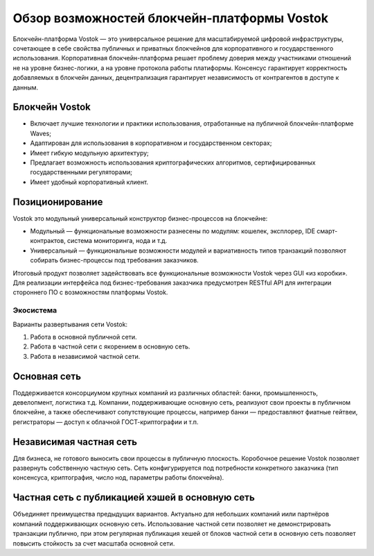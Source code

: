 Обзор возможностей блокчейн-платформы Vostok
============================================

Блокчейн-платформа Vostok — это универсальное решение для масштабируемой цифровой инфраструктуры, сочетающее в себе свойства публичных и приватных блокчейнов для корпоративного и государственного использования. 
Корпоративная блокчейн-платформа решает проблему доверия между участниками отношений не на уровне бизнес-логики, а на уровне протокола работы платиформы.
Консенсус гарантирует корректность добавляемых в блокчейн данных, децентрализация гарантирует независимость от контрагентов в доступе к данным.

Блокчейн Vostok
~~~~~~~~~~~~~~~~

* Включает лучшие технологии и практики использования, отработанные на публичной блокчейн-платформе Waves;
* Адаптирован для использования в корпоративном и государственном секторах;
* Имеет гибкую модульную архитектуру;
* Предлагает возможность использования криптографических алгоритмов, сертифицированных государственными регуляторами;
* Имеет удобный корпоративный клиент.

Позиционирование
~~~~~~~~~~~~~~~~~

Vostok это модульный универсальный конструктор бизнес-процессов на блокчейне:

* Модульный — функциональные возможности разнесены по модулям: кошелек, эксплорер, IDE смарт-контрактов, система мониторинга, нода и т.д.
* Универсальный — функциональные возможности модулей и вариативность типов транзакций позволяют собирать бизнес-процессы под требования заказчиков.

Итоговый продукт позволяет задействовать все функциональные возможности Vostok через GUI «из коробки». 
Для реализации интерфейса под бизнес-требования заказчика предусмотрен RESTful API для интеграции стороннего ПО с возможностям платформы Vostok.

Экосистема
-----------

Варианты развертывания сети Vostok:

#. Работа в основной публичной сети.
#. Работа в частной сети с якорением в основную сеть.
#. Работа в независимой частной сети.

Основная сеть
~~~~~~~~~~~~~~

Поддерживается консорциумом крупных компаний из различных областей: банки, промышленность, девелопмент, логистика т.д.
Компании, поддерживающие основную сеть, реализуют свои проекты в публичном блокчейне, а также обеспечивают сопутствующие процессы, 
например банки — предоставляют фиатные гейтвеи, регистраторы — доступ к облачной ГОСТ-криптографии и т.п.

Независимая частная сеть
~~~~~~~~~~~~~~~~~~~~~~~~

Для бизнеса, не готового выносить свои процессы в публичную плоскость. Коробочное решение Vostok позволяет развернуть собственную частную сеть. 
Сеть конфигурируется под потребности конкретного заказчика (тип консенсуса, криптография, число нод, параметры работы блокчейна).

Частная сеть с публикацией хэшей в основную сеть
~~~~~~~~~~~~~~~~~~~~~~~~~~~~~~~~~~~~~~~~~~~~~~~~

Объединяет преимущества предыдущих вариантов.
Актуально для небольших компаний и\или партнёров компаний поддерживающих основную сеть. 
Использование частной сети позволяет не демонстрировать транзакции публично, при этом регулярная публикация хешей от блоков частной сети в основную сеть позволяет повысить стойкость за счет масштаба основной сети.
